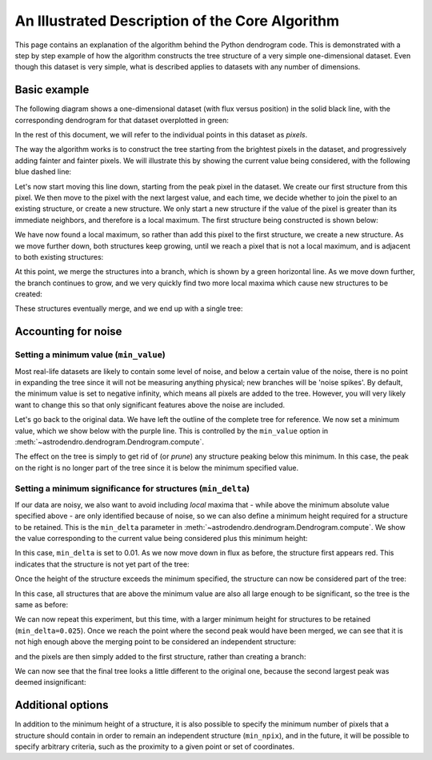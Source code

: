 An Illustrated Description of the Core Algorithm
================================================

This page contains an explanation of the algorithm behind the Python dendrogram
code. This is demonstrated with a step by step example of how the algorithm
constructs the tree structure of a very simple one-dimensional dataset. Even
though this dataset is very simple, what is described applies to datasets with
any number of dimensions.

Basic example
-------------

The following diagram shows a one-dimensional dataset (with flux versus
position) in the solid black line, with the corresponding dendrogram for that
dataset overplotted in green:

.. image:: algorithm/simple_final.png
   :align: center

In the rest of this document, we will refer to the individual points in this
dataset as *pixels*.

The way the algorithm works is to construct the tree starting from the
brightest pixels in the dataset, and progressively adding fainter and fainter
pixels. We will illustrate this by showing the current value being considered,
with the following blue dashed line:

.. image:: algorithm/simple_step1.png
   :align: center

Let's now start moving this line down, starting from the peak pixel in the
dataset. We create our first structure from this pixel. We then move to the
pixel with the next largest value, and each time, we decide whether to join the
pixel to an existing structure, or create a new structure. We only start a new
structure if the value of the pixel is greater than its immediate neighbors,
and therefore is a local maximum. The first structure being constructed is
shown below:

.. image:: algorithm/simple_step2.png
   :align: center

We have now found a local maximum, so rather than add this pixel to the first
structure, we create a new structure. As we move further down, both structures
keep growing, until we reach a pixel that is not a local maximum, and is
adjacent to both existing structures:

.. image:: algorithm/simple_step3.png
   :align: center

At this point, we merge the structures into a branch, which is shown by a green
horizontal line. As we move down further, the branch continues to grow, and we
very quickly find two more local maxima which cause new structures to be
created:

.. image:: algorithm/simple_step4.png
   :align: center

These structures eventually merge, and we end up with a single tree:

.. image:: algorithm/simple_final.png
   :align: center

Accounting for noise
--------------------

Setting a minimum value (``min_value``)
^^^^^^^^^^^^^^^^^^^^^^^^^^^^^^^^^^^^^^^

Most real-life datasets are likely to contain some level of noise, and below a
certain value of the noise, there is no point in expanding the tree since it
will not be measuring anything physical; new branches will be 'noise spikes'.
By default, the minimum value is set to negative infinity, which means all
pixels are added to the tree. However, you will very likely want to change this
so that only significant features above the noise are included.

Let's go back to the original data. We have left the outline of the complete
tree for reference. We now set a minimum value, which we show below with the
purple line. This is controlled by the ``min_value`` option in
:meth:`~astrodendro.dendrogram.Dendrogram.compute`.

.. image:: algorithm/min_value_final.png
   :align: center
   
The effect on the tree is simply to get rid of (or *prune*) any structure
peaking below this minimum. In this case, the peak on the right is no longer
part of the tree since it is below the minimum specified value.

Setting a minimum significance for structures (``min_delta``)
^^^^^^^^^^^^^^^^^^^^^^^^^^^^^^^^^^^^^^^^^^^^^^^^^^^^^^^^^^^^^

If our data are noisy, we also want to avoid including *local* maxima that - while
above the minimum absolute value specified above - are only identified because of noise,
so we can also define a minimum height required for a structure to be retained.
This is the ``min_delta`` parameter in
:meth:`~astrodendro.dendrogram.Dendrogram.compute`. We show the value
corresponding to the current value being considered plus this minimum height:

.. image:: algorithm/small_delta_step1.png
   :align: center

In this case, ``min_delta`` is set to 0.01. As we now move down in flux as
before, the structure first appears red. This indicates that the structure is
not yet part of the tree:

.. image:: algorithm/small_delta_step2.png
   :align: center

Once the height of the structure exceeds the minimum specified, the structure
can now be considered part of the tree:

.. image:: algorithm/small_delta_step3.png
   :align: center

In this case, all structures that are above the minimum value are also all
large enough to be significant, so the tree is the same as before:

.. image:: algorithm/small_delta_final.png
   :align: center

We can now repeat this experiment, but this time, with a larger minimum height
for structures to be retained (``min_delta=0.025``). Once we reach the point
where the second peak would have been merged, we can see that it is not high
enough above the merging point to be considered an independent structure:

.. image:: algorithm/large_delta_step1.png
   :align: center

and the pixels are then simply added to the first structure, rather than
creating a branch:

.. image:: algorithm/large_delta_step2.png
   :align: center

We can now see that the final tree looks a little different to the original
one, because the second largest peak was deemed insignificant:

.. image:: algorithm/large_delta_final.png
   :align: center

Additional options
------------------

In addition to the minimum height of a structure, it is also possible to
specify the minimum number of pixels that a structure should contain in order
to remain an independent structure (``min_npix``), and in the future, it will
be possible to specify arbitrary criteria, such as the proximity to a given
point or set of coordinates.
